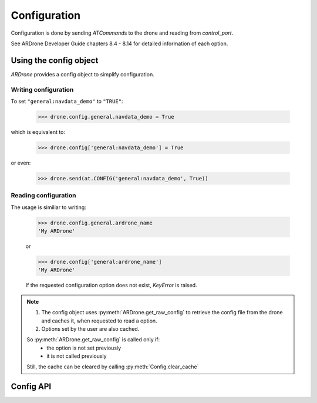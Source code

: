 .. _configuration:

Configuration
=============

Configuration is done by sending *ATCommand*\ s to the drone and reading from *control_port*.

See ARDrone Developer Guide chapters 8.4 - 8.14 for detailed information of each option.

Using the config object
-----------------------

*ARDrone* provides a config object to simplify configuration.

Writing configuration
~~~~~~~~~~~~~~~~~~~~~

To set ``"general:navdata_demo"`` to ``"TRUE"``:

    .. code-block:: python3

        >>> drone.config.general.navdata_demo = True

which is equivalent to:

    .. code-block:: python3

        >>> drone.config['general:navdata_demo'] = True

or even:

    .. code-block:: python3

        >>> drone.send(at.CONFIG('general:navdata_demo', True))

Reading configuration
~~~~~~~~~~~~~~~~~~~~~

The usage is similiar to writing:

    .. code-block:: python3

        >>> drone.config.general.ardrone_name
        'My ARDrone'

    or

    .. code-block:: python3

        >>> drone.config['general:ardrone_name']
        'My ARDrone'

    If the requested configuration option does not exist, *KeyError* is raised.

.. note::

    1. The config object uses :py:meth:`ARDrone.get_raw_config` to retrieve the config file from the drone and caches it, when requested to read a option.

    2. Options set by the user are also cached.

    So :py:meth:`ARDrone.get_raw_config` is called only if:
        * the option is not set previously

        * it is not called previously

    Still, the cache can be cleared by calling :py:meth:`Config.clear_cache`

Config API
----------

.. class:: Config(owner)

    .. method:: clear_cache()

        Clears the cached config options.

    .. attribute:: owner

        Owner (:py:class:`ARDrone`) of the config object. (is a proxy)

    .. attribute:: data

        Cached dict of options from :py:meth:`ARDrone.get_raw_config`.

    .. attribute:: updates

        Cached dict of options set by the user.
